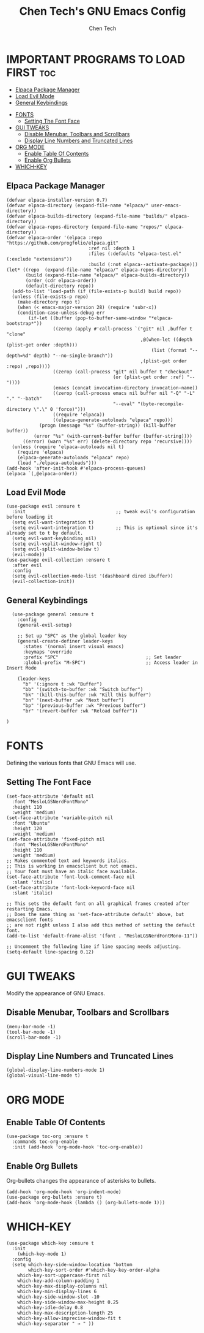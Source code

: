 #+TITLE: Chen Tech's GNU Emacs Config
#+AUTHOR: Chen Tech
#+DESCRIPTION: Chen Tech's personal GNU Emacs config.
#+STARTUP: showeverything
#+OPTIONS: toc:2

* IMPORTANT PROGRAMS TO LOAD FIRST :toc:
  - [[#elpaca-package-manager][Elpaca Package Manager]]
  - [[#load-evil-mode][Load Evil Mode]]
  - [[#general-keybindings][General Keybindings]]
- [[#fonts][FONTS]]
  - [[#setting-the-font-face][Setting The Font Face]]
- [[#gui-tweaks][GUI TWEAKS]]
  - [[#disable-menubar-toolbars-and-scrollbars][Disable Menubar, Toolbars and Scrollbars]]
  - [[#display-line-numbers-and-truncated-lines][Display Line Numbers and Truncated Lines]]
- [[#org-mode][ORG MODE]]
  - [[#enable-table-of-contents][Enable Table Of Contents]]
  - [[#enable-org-bullets][Enable Org Bullets]]
- [[#which-key][WHICH-KEY]]

** Elpaca Package Manager

#+begin_src elisp
(defvar elpaca-installer-version 0.7)
(defvar elpaca-directory (expand-file-name "elpaca/" user-emacs-directory))
(defvar elpaca-builds-directory (expand-file-name "builds/" elpaca-directory))
(defvar elpaca-repos-directory (expand-file-name "repos/" elpaca-directory))
(defvar elpaca-order '(elpaca :repo "https://github.com/progfolio/elpaca.git"
                              :ref nil :depth 1
                              :files (:defaults "elpaca-test.el" (:exclude "extensions"))
                              :build (:not elpaca--activate-package)))
(let* ((repo  (expand-file-name "elpaca/" elpaca-repos-directory))
       (build (expand-file-name "elpaca/" elpaca-builds-directory))
       (order (cdr elpaca-order))
       (default-directory repo))
  (add-to-list 'load-path (if (file-exists-p build) build repo))
  (unless (file-exists-p repo)
    (make-directory repo t)
    (when (< emacs-major-version 28) (require 'subr-x))
    (condition-case-unless-debug err
        (if-let ((buffer (pop-to-buffer-same-window "*elpaca-bootstrap*"))
                 ((zerop (apply #'call-process `("git" nil ,buffer t "clone"
                                                 ,@(when-let ((depth (plist-get order :depth)))
                                                     (list (format "--depth=%d" depth) "--no-single-branch"))
                                                 ,(plist-get order :repo) ,repo))))
                 ((zerop (call-process "git" nil buffer t "checkout"
                                       (or (plist-get order :ref) "--"))))
                 (emacs (concat invocation-directory invocation-name))
                 ((zerop (call-process emacs nil buffer nil "-Q" "-L" "." "--batch"
                                       "--eval" "(byte-recompile-directory \".\" 0 'force)")))
                 ((require 'elpaca))
                 ((elpaca-generate-autoloads "elpaca" repo)))
            (progn (message "%s" (buffer-string)) (kill-buffer buffer))
          (error "%s" (with-current-buffer buffer (buffer-string))))
      ((error) (warn "%s" err) (delete-directory repo 'recursive))))
  (unless (require 'elpaca-autoloads nil t)
    (require 'elpaca)
    (elpaca-generate-autoloads "elpaca" repo)
    (load "./elpaca-autoloads")))
(add-hook 'after-init-hook #'elpaca-process-queues)
(elpaca `(,@elpaca-order))
#+end_src

** Load Evil Mode

#+begin_src elisp
(use-package evil :ensure t
  :init                                 ;; tweak evil's configuration before loading it
  (setq evil-want-integration t)
  (setq evil-want-integration t)        ;; This is optional since it's already set to t by default.
  (setq evil-want-keybinding nil)
  (setq evil-vsplit-window-right t)
  (setq evil-split-window-below t)
  (evil-mode))
(use-package evil-collection :ensure t
  :after evil
  :config
  (setq evil-collection-mode-list '(dashboard dired ibuffer))
  (evil-collection-init))
#+end_src

** General Keybindings

#+begin_src elisp
  (use-package general :ensure t
    :config
    (general-evil-setup)
    
    ;; Set up "SPC" as the global leader key
    (general-create-definer leader-keys
      :states '(normal insert visual emacs)
      :keymaps 'override
      :prefix "SPC"                                ;; Set leader
      :global-prefix "M-SPC")                      ;; Access leader in Insert Mode
      
    (leader-keys
      "b" '(:ignore t :wk "Buffer")
      "bb" '(switch-to-buffer :wk "Switch buffer")
      "bk" '(kill-this-buffer :wk "Kill this buffer")
      "bn" '(next-buffer :wk "Next buffer")
      "bp" '(previous-buffer :wk "Previous buffer")
      "br" '(revert-buffer :wk "Reload buffer"))
      
)
#+end_src


* FONTS
Defining the various fonts that GNU Emacs will use.

** Setting The Font Face
#+begin_src elisp
(set-face-attribute 'default nil
  :font "MesloLGSNerdFontMono"
  :height 110
  :weight 'medium)
(set-face-attribute 'variable-pitch nil
  :font "Ubuntu"
  :height 120
  :weight 'medium)
(set-face-attribute 'fixed-pitch nil
  :font "MesloLGSNerdFontMono"
  :height 110
  :weight 'medium)
;; Makes commented text and keywords italics.
;; This is working in emacsclient but not emacs.
;; Your font must have an italic face available.
(set-face-attribute 'font-lock-comment-face nil
  :slant 'italic)
(set-face-attribute 'font-lock-keyword-face nil
  :slant 'italic)

;; This sets the default font on all graphical frames created after restarting Emacs.
;; Does the same thing as 'set-face-attribute default' above, but emacsclient fonts
;; are not right unless I also add this method of setting the default font.
(add-to-list 'default-frame-alist '(font . "MesloLGSNerdFontMono-11"))

;; Uncomment the following line if line spacing needs adjusting.
(setq-default line-spacing 0.12)
#+end_src


* GUI TWEAKS
Modify the appearance of GNU Emacs.

** Disable Menubar, Toolbars and Scrollbars
#+begin_src elisp
(menu-bar-mode -1)
(tool-bar-mode -1)
(scroll-bar-mode -1)
#+end_src

** Display Line Numbers and Truncated Lines
#+begin_src elisp
(global-display-line-numbers-mode 1)
(global-visual-line-mode t)
#+end_src

* ORG MODE
** Enable Table Of Contents
#+begin_src elisp
  (use-package toc-org :ensure t
    :commands toc-org-enable
    :init (add-hook 'org-mode-hook 'toc-org-enable))
#+end_src

** Enable Org Bullets
Org-bullets changes the appearance of asterisks to bullets.

#+begin_src elisp
(add-hook 'org-mode-hook 'org-indent-mode)
(use-package org-bullets :ensure t)
(add-hook 'org-mode-hook (lambda () (org-bullets-mode 1)))
#+end_src

* WHICH-KEY
#+begin_src elisp
  (use-package which-key :ensure t
    :init
      (which-key-mode 1)
    :config
    (setq which-key-side-window-location 'bottom
          which-key-sort-order #'which-key-key-order-alpha
	  which-key-sort-uppercase-first nil
	  which-key-add-column-padding 1
	  which-key-max-display-columns nil
	  which-key-min-display-lines 6
	  which-key-side-window-slot -10
	  which-key-side-window-max-height 0.25
	  which-key-idle-delay 0.8
	  which-key-max-description-length 25
	  which-key-allow-imprecise-window-fit t
	  which-key-separator " → " ))
#+end_src
